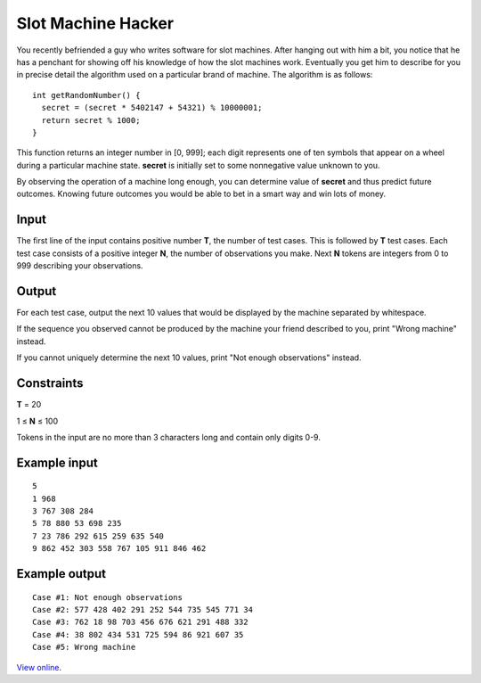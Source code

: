 Slot Machine Hacker
===================

You recently befriended a guy who writes software for slot machines. After
hanging out with him a bit, you notice that he has a penchant for showing off
his knowledge of how the slot machines work. Eventually you get him to describe
for you in precise detail the algorithm used on a particular brand of machine.
The algorithm is as follows:

::

    int getRandomNumber() {
      secret = (secret * 5402147 + 54321) % 10000001;
      return secret % 1000;
    }

This function returns an integer number in [0, 999]; each digit represents one
of ten symbols that appear on a wheel during a particular machine state.
**secret** is initially set to some nonnegative value unknown to you.

By observing the operation of a machine long enough, you can determine value of
**secret** and thus predict future outcomes. Knowing future outcomes you would
be able to bet in a smart way and win lots of money.

Input
-----

The first line of the input contains positive number **T**, the number of test
cases. This is followed by **T** test cases. Each test case consists of a
positive integer **N**, the number of observations you make. Next **N** tokens
are integers from 0 to 999 describing your observations.

Output
------

For each test case, output the next 10 values that would be displayed by the
machine separated by whitespace.

If the sequence you observed cannot be produced by the machine your friend
described to you, print "Wrong machine" instead.

If you cannot uniquely determine the next 10 values, print "Not enough
observations" instead.

Constraints
-----------

**T** = 20

1 ≤ **N** ≤ 100

Tokens in the input are no more than 3 characters long and contain only digits 0-9.

Example input
-------------

::

    5
    1 968
    3 767 308 284
    5 78 880 53 698 235
    7 23 786 292 615 259 635 540
    9 862 452 303 558 767 105 911 846 462

Example output
--------------

::

    Case #1: Not enough observations
    Case #2: 577 428 402 291 252 544 735 545 771 34
    Case #3: 762 18 98 703 456 676 621 291 488 332
    Case #4: 38 802 434 531 725 594 86 921 607 35
    Case #5: Wrong machine

`View online <https://www.facebook.com/hackercup/problems.php?pid=102490243159137&round=167482453296629>`_.
